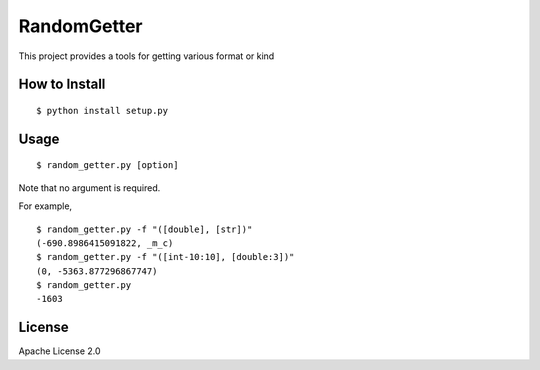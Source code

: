 ==============
RandomGetter
==============

This project provides a tools for getting various format or kind 

How to Install
================

::

    $ python install setup.py

Usage
=======

::

    $ random_getter.py [option]

Note that no argument is required.

For example,

::

    $ random_getter.py -f "([double], [str])"
    (-690.8986415091822, _m_c)
    $ random_getter.py -f "([int-10:10], [double:3])"
    (0, -5363.877296867747)
    $ random_getter.py
    -1603

License
=========

Apache License 2.0
